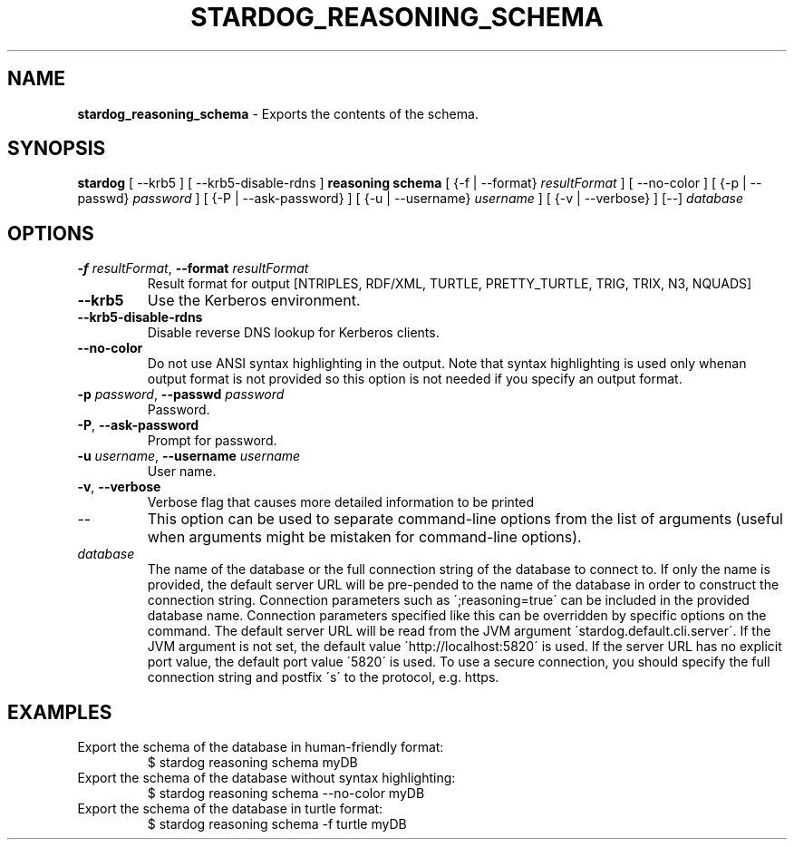 .\" generated with Ronn/v0.7.3
.\" http://github.com/rtomayko/ronn/tree/0.7.3
.
.TH "STARDOG_REASONING_SCHEMA" "1" "November 2018" "Stardog Union" "stardog"
.
.SH "NAME"
\fBstardog_reasoning_schema\fR \- Exports the contents of the schema\.
.
.SH "SYNOPSIS"
\fBstardog\fR [ \-\-krb5 ] [ \-\-krb5\-disable\-rdns ] \fBreasoning\fR \fBschema\fR [ {\-f | \-\-format} \fIresultFormat\fR ] [ \-\-no\-color ] [ {\-p | \-\-passwd} \fIpassword\fR ] [ {\-P | \-\-ask\-password} ] [ {\-u | \-\-username} \fIusername\fR ] [ {\-v | \-\-verbose} ] [\-\-] \fIdatabase\fR
.
.SH "OPTIONS"
.
.TP
\fB\-f\fR \fIresultFormat\fR, \fB\-\-format\fR \fIresultFormat\fR
Result format for output [NTRIPLES, RDF/XML, TURTLE, PRETTY_TURTLE, TRIG, TRIX, N3, NQUADS]
.
.TP
\fB\-\-krb5\fR
Use the Kerberos environment\.
.
.TP
\fB\-\-krb5\-disable\-rdns\fR
Disable reverse DNS lookup for Kerberos clients\.
.
.TP
\fB\-\-no\-color\fR
Do not use ANSI syntax highlighting in the output\. Note that syntax highlighting is used only whenan output format is not provided so this option is not needed if you specify an output format\.
.
.TP
\fB\-p\fR \fIpassword\fR, \fB\-\-passwd\fR \fIpassword\fR
Password\.
.
.TP
\fB\-P\fR, \fB\-\-ask\-password\fR
Prompt for password\.
.
.TP
\fB\-u\fR \fIusername\fR, \fB\-\-username\fR \fIusername\fR
User name\.
.
.TP
\fB\-v\fR, \fB\-\-verbose\fR
Verbose flag that causes more detailed information to be printed
.
.TP
\-\-
This option can be used to separate command\-line options from the list of arguments (useful when arguments might be mistaken for command\-line options)\.
.
.TP
\fIdatabase\fR
The name of the database or the full connection string of the database to connect to\. If only the name is provided, the default server URL will be pre\-pended to the name of the database in order to construct the connection string\. Connection parameters such as \';reasoning=true\' can be included in the provided database name\. Connection parameters specified like this can be overridden by specific options on the command\. The default server URL will be read from the JVM argument \'stardog\.default\.cli\.server\'\. If the JVM argument is not set, the default value \'http://localhost:5820\' is used\. If the server URL has no explicit port value, the default port value \'5820\' is used\. To use a secure connection, you should specify the full connection string and postfix \'s\' to the protocol, e\.g\. https\.
.
.SH "EXAMPLES"
.
.TP
Export the schema of the database in human\-friendly format:
$ stardog reasoning schema myDB
.
.TP
Export the schema of the database without syntax highlighting:
$ stardog reasoning schema \-\-no\-color myDB
.
.TP
Export the schema of the database in turtle format:
$ stardog reasoning schema \-f turtle myDB

